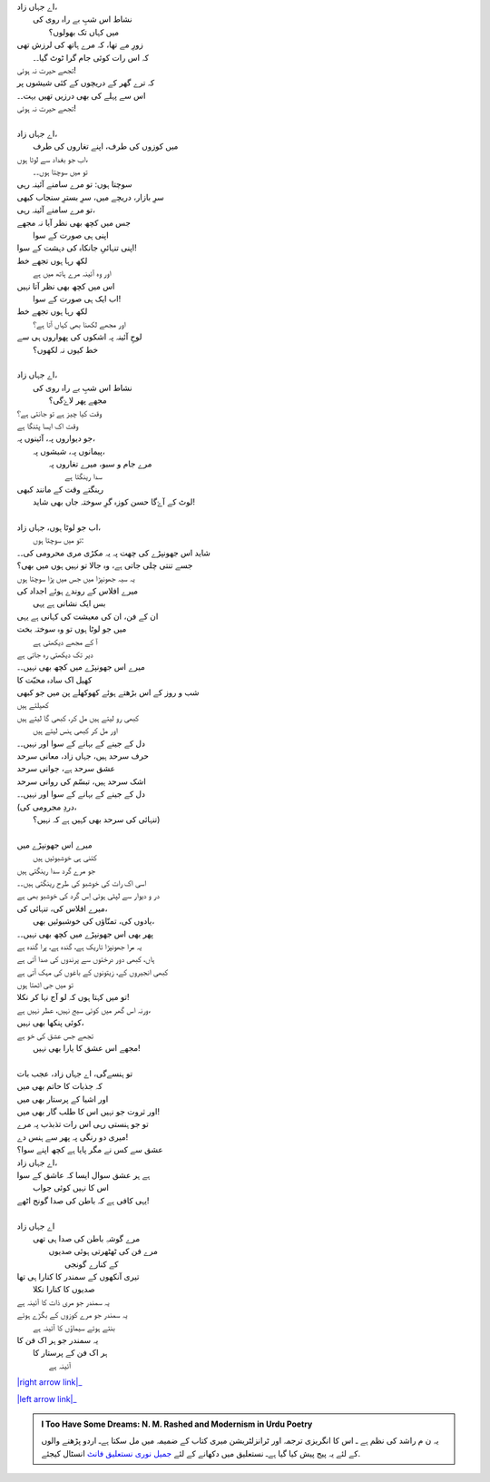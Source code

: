 .. title: §27ـ حسن کوزہ گر ٢
.. slug: itoohavesomedreams/poem_27
.. date: 2016-02-04 19:53:35 UTC
.. tags: poem itoohavesomedreams rashid
.. link: 
.. description: Urdu version of "Ḥasan kūzah-gar 2"
.. type: text



| اے جہاں زاد،
| 	نشاط اس شبِ بے راہ روی کی
| 		میں کہاں تک بھولوں؟
| زورِ مے تھا، کہ مرے ہاتھ کی لرزش تھی
| 	کہ اس رات کوئی جام گرا ٹوٹ گیا۔۔
| تجھے حیرت نہ ہوئی!
| کہ ترے گھر کے دریچوں کے کئی شیشوں پر
| اس سے پہلے کی بھی درزیں تھیں بہت۔۔
| تجھے حیرت نہ ہوئی!
| 
| اے جہاں زاد،
| 	میں کوزوں کی طرف، اپنے تغاروں کی طرف
| اب جو بغداد سے لوٹا ہوں،
| 	تو میں سوچتا ہوں۔۔
| سوچتا ہوں: تو مرے سامنے آئینہ رہی
| سرِ بازار، دریچے میں، سرِ بسترِ سنجاب کبھی
| تو مرے سامنے آئینہ رہی،
| جس میں کچھ بھی نظر آیا نہ مجھے
| 	اپنی ہی صورت کے سوا
| اپنی تنہائیِ جانکاہ کی دہشت کے سوا!
| لکھ رہا ہوں تجھے خط
| 	اور وہ آئینہ مرے ہاتھ میں ہے
| اس میں کچھ بھی نظر آتا نہیں
| 	اب ایک ہی صورت کے سوا!
| لکھ رہا ہوں تجھے خط
| 	اور مجھے لکھنا بھی کہاں آتا ہے؟
| لوحِ آئینہ پہ اشکوں کی پھواروں ہی سے
| 		خط کیوں نہ لکھوں؟
| 
| اے جہاں زاد،
| 	نشاط اس شبِ بے راہ روی کی
| 		مجھے پھر لاۓگی؟
| وقت کیا چیز ہے تو جانتی ہے؟
| وقت اک ایسا پتنگا ہے
| جو دیواروں پہ، آئینوں پہ،
| 	پیمانوں پہ، شیشوں پہ،
| 		مرے جام و سبو، میرے تغاروں پہ
| 					سدا رینگتا ہے
| رینگتے وقت کے مانند کبھی
| 	لوٹ کے آۓگا حسن کوزہ گرِ سوختہ جاں بھی شاید!
| 
| اب جو لوٹا ہوں، جہاں زاد،
| 	تو میں سوچتا ہوں:
| شاید اس جھونپڑے کی چھت پہ یہ مکڑی مری محرومی کی۔۔
| جسے تنتی چلی جاتی ہے، وہ جالا تو نہیں ہوں میں بھی؟
| یہ سیہ جھونپڑا میں جس میں پڑا سوچتا ہوں
| میرے افلاس کے روندے ہوئے اجداد کی
| 		بس ایک نشانی ہے یہی
| ان کے فن، ان کی معیشت کی کہانی ہے یہی
| میں جو لوٹا ہوں تو وہ سوختہ بخت
| 			آ کے مجھے دیکھتی ہے
| دیر تک دیکھتی رہ جاتی ہے
| میرے اس جھونپڑے میں کچھ بھی نہیں۔۔
| کھیل اک سادہ محبّت کا
| شب و روز کے اس بڑھتے ہوئے کھوکھلے پن میں جو کبھی
| کھیلتے ہیں
| کبھی رو لیتے ہیں مل کر، کبھی گا لیتے ہیں
| 		اور مل کر کبھی ہنس لیتے ہیں
| دل کے جینے کے بہانے کے سوا اور نہیں۔۔
| حرف سرحد ہیں، جہاں زاد، معانی سرحد
| عشق سرحد ہے، جوانی سرحد
| اشک سرحد ہیں، تبسّم کی روانی سرحد
| دل کے جینے کے بہانے کے سوا اور نہیں۔۔
| (دردِ مجرومی کی،
| 	تنہائی کی سرحد بھی کہیں ہے کہ نہیں؟)
| 
| میرے اس جھونپڑے میں
| 	کتنی ہی خوشبوئیں ہیں
| جو مرے گرد سدا رینگتی ہیں
| اسی اک رات کی خوشبو کی طرح رینگتی ہیں۔۔
| در و دیوار سے لپٹی ہوئی اِس گرد کی خوشبو بھی ہے
| میرے افلاس کی، تنہائی کی،
| 	یادوں کی، تمنّاؤں کی خوشبوئیں بھی،
| پھر بھی اس جھونپڑے میں کچھ بھی نہیں۔۔
| یہ مرا جھونپڑا تاریک ہے، گندہ ہے، پرا گندہ ہے
| ہاں، کبھی دور درختوں سے پرندوں کی صدا آتی ہے
| کبھی انجیروں کے، زیتونوں کے باغوں کی مہک آتی ہے
| تو میں جی اٹھتا ہوں
| تو میں کہتا ہوں کہ لو آج نہا کر نکلا!
| ورنہ اس گھر میں کوئی سیج نہیں، عطر نہیں ہے،
| کوئی پنکھا بھی نہیں،
| تجھے جس عشق کی خو ہے
| 	مجھے اس عشق کا یارا بھی نہیں!
| 
| تو ہنسےگی، اے جہاں زاد، عجب بات
| کہ جذبات کا حاتم بھی میں
| اور اشیا کے پرستار بھی میں
| اور ثروت جو نہیں اس کا طلب گار بھی میں!
| تو جو ہنستی رہی اس رات تذبذب پہ مرے
| میری دو رنگی پہ پھر سے ہنس دے!
| عشق سے کس نے مگر پایا ہے کچھ اپنے سوا؟
| اے جہاں زاد،
| ہے ہر عشق سوال ایسا کہ عاشق کے سوا
| 	اس کا نہیں کوئی جواب
| یہی کافی ہے کہ باطن کی صدا گونج اٹھے!
| 
| اے جہاں زاد
| 	مرے گوشہِ باطن کی صدا ہی تھی
| 		مرے فن کی ٹھٹھرتی ہوئی صدیوں
| 			کے کنارے گونجی
| تیری آنکھوں کے سمندر کا کنارا ہی تھا
| 		صدیوں کا کنارا نکلا
| یہ سمندر جو مری ذات کا آئینہ ہے
| یہ سمندر جو مرے کوزوں کے بگڑے ہوئے
| 		بنتے ہوئے سیماؤں کا آئینہ ہے
| یہ سمندر جو ہر اک فن کا
| 	ہر اک فن کے پرستار کا
| 		آئینہ ہے


|right arrow link|_

|left arrow link|_



.. |right arrow link| replace:: :emoji:`arrow_right` §26. حسن کوزہ گر  
.. _right arrow link: /ur/itoohavesomedreams/poem_26

.. |left arrow link| replace::   §28. حسن کوزہ گر ٣ :emoji:`arrow_left` 
.. _left arrow link: /ur/itoohavesomedreams/poem_28

.. admonition:: I Too Have Some Dreams: N. M. Rashed and Modernism in Urdu Poetry

  یہ ن م راشد کی نظم ہے ـ اس کا انگریزی ترجمہ اور ٹرانزلٹریشن میری کتاب
  کے ضمیمہ میں مل سکتا ہےـ اردو
  پڑھنے والوں کے لئے یہ پیج پیش کیا گیا ہےـ نستعلیق میں
  دکھانے کے لئے 
  `جمیل نوری نستعلیق فانٹ`_  انسٹال کیجئے.


  .. link_figure:: /itoohavesomedreams/
        :title: I Too Have Some Dreams Resource Page
        :class: link-figure
        :image_url: /galleries/i2havesomedreams/i2havesomedreams-small.jpg
        
.. _جمیل نوری نستعلیق فانٹ: http://ur.lmgtfy.com/?q=Jameel+Noori+nastaleeq
 

